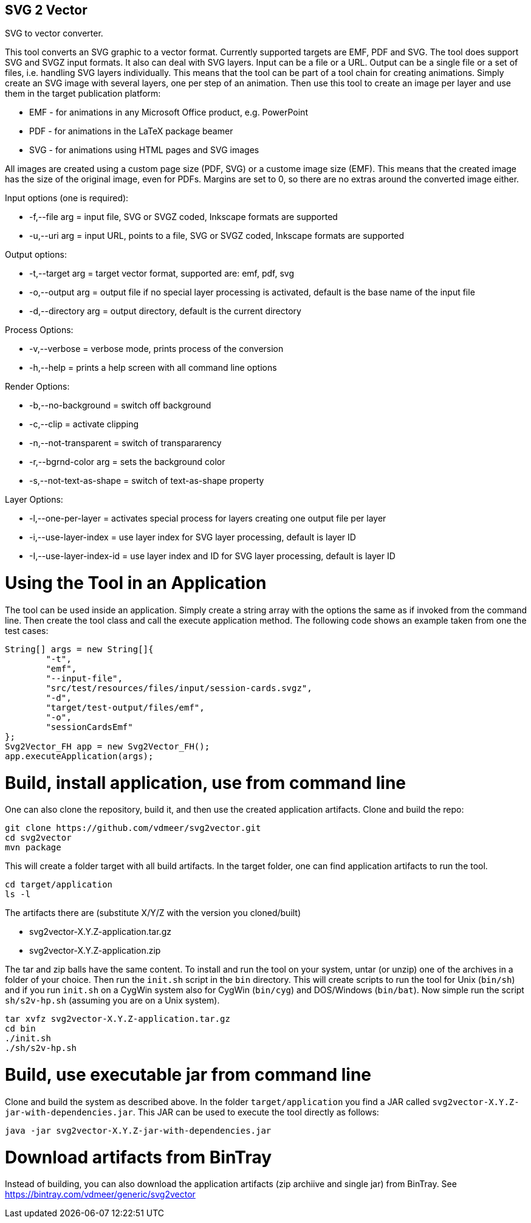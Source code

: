 SVG 2 Vector
------------

SVG to vector converter.

This tool converts an SVG graphic to a vector format. Currently supported targets are EMF, PDF and SVG. The tool does support SVG and SVGZ input formats.
It also can deal with SVG layers. Input can be a file or a URL. Output can be a single file or a set of files, i.e. handling SVG layers individually.
This means that the tool can be part of a tool chain for creating animations. Simply create an SVG image with several layers, one per step of an animation.
Then use this tool to create an image per layer and use them in the target publication platform: 

* EMF - for animations in any Microsoft Office product, e.g. PowerPoint
* PDF - for animations in the LaTeX package beamer
* SVG - for animations using HTML pages and SVG images

All images are created using a custom page size (PDF, SVG) or a custome image size (EMF).
This means that the created image has the size of the original image, even for PDFs.
Margins are set to 0, so there are no extras around the converted image either.

Input options (one is required): 

* +-f,--file arg+ = input file, SVG or SVGZ coded, Inkscape formats are supported
* +-u,--uri arg+ = input URL, points to a file, SVG or SVGZ coded, Inkscape formats are supported

Output options:

* +-t,--target arg+ = target vector format, supported are: emf, pdf, svg
* +-o,--output arg+ = output file if no special layer processing is activated, default is the base name of the input file
* +-d,--directory arg+ = output directory, default is the current directory

Process Options:

* +-v,--verbose+ = verbose mode, prints process of the conversion
* +-h,--help+ = prints a help screen with all command line options

Render Options:

* +-b,--no-background+ = switch off background
* +-c,--clip+ = activate clipping
* +-n,--not-transparent+ = switch of transpararency
* +-r,--bgrnd-color arg+ = sets the background color
* +-s,--not-text-as-shape+ = switch of text-as-shape property

Layer Options:

* +-l,--one-per-layer+ = activates special process for layers creating one output file per layer
* +-i,--use-layer-index+ = use layer index for SVG layer processing, default is layer ID
* +-I,--use-layer-index-id+ = use layer index and ID for SVG layer processing, default is layer ID


Using the Tool in an Application
================================

The tool can be used inside an application.
Simply create a string array with the options the same as if invoked from the command line.
Then create the tool class and call the execute application method.
The following code shows an example taken from one the test cases:

[source, java, linenums]
----------------------------------------------------------------------------------------
String[] args = new String[]{
	"-t",
	"emf",
	"--input-file",
	"src/test/resources/files/input/session-cards.svgz",
	"-d",
	"target/test-output/files/emf",
	"-o",
	"sessionCardsEmf"
};
Svg2Vector_FH app = new Svg2Vector_FH();
app.executeApplication(args);
----------------------------------------------------------------------------------------


Build, install application, use from command line
=================================================

One can also clone the repository, build it, and then use the created application artifacts.
Clone and build the repo:

----
git clone https://github.com/vdmeer/svg2vector.git
cd svg2vector
mvn package
----

This will create a folder target with all build artifacts.
In the target folder, one can find application artifacts to run the tool.

----
cd target/application
ls -l
----

The artifacts there are (substitute X/Y/Z with the version you cloned/built)

* svg2vector-X.Y.Z-application.tar.gz
* svg2vector-X.Y.Z-application.zip

The tar and zip balls have the same content.
To install and run the tool on your system, untar (or unzip) one of the archives in a folder of your choice.
Then run the `init.sh` script in the `bin` directory.
This will create scripts to run the tool for Unix (`bin/sh`) and if you run `init.sh` on a CygWin system also for CygWin (`bin/cyg`) and DOS/Windows (`bin/bat`).
Now simple run the script `sh/s2v-hp.sh` (assuming you are on a Unix system).

----
tar xvfz svg2vector-X.Y.Z-application.tar.gz
cd bin
./init.sh
./sh/s2v-hp.sh
----


Build, use executable jar from command line
===========================================

Clone and build the system as described above.
In the folder `target/application` you find a JAR called `svg2vector-X.Y.Z-jar-with-dependencies.jar`.
This JAR can be used to execute the tool directly as follows:

----
java -jar svg2vector-X.Y.Z-jar-with-dependencies.jar
----


Download artifacts from BinTray
===============================

Instead of building, you can also download the application artifacts (zip archiive and single jar) from BinTray.
See https://bintray.com/vdmeer/generic/svg2vector
